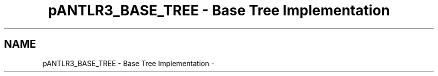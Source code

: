 .TH "pANTLR3_BASE_TREE - Base Tree Implementation" 3 "29 Nov 2010" "Version 3.3" "ANTLR3C" \" -*- nroff -*-
.ad l
.nh
.SH NAME
pANTLR3_BASE_TREE - Base Tree Implementation \- 
